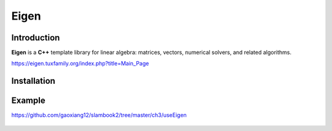 Eigen
=====

.. _introduction:

Introduction
------------

**Eigen** is a **C++** template library for linear algebra: matrices, vectors, numerical solvers, and related algorithms.

https://eigen.tuxfamily.org/index.php?title=Main_Page

.. _installation:

Installation
------------

.. prompt:: bash $

    sudo apt install libeigen3-dev

.. _example:

Example
------------

https://github.com/gaoxiang12/slambook2/tree/master/ch3/useEigen

.. figure:: /_static/img/eigen_0.png
   :width: 80%
   :align: center